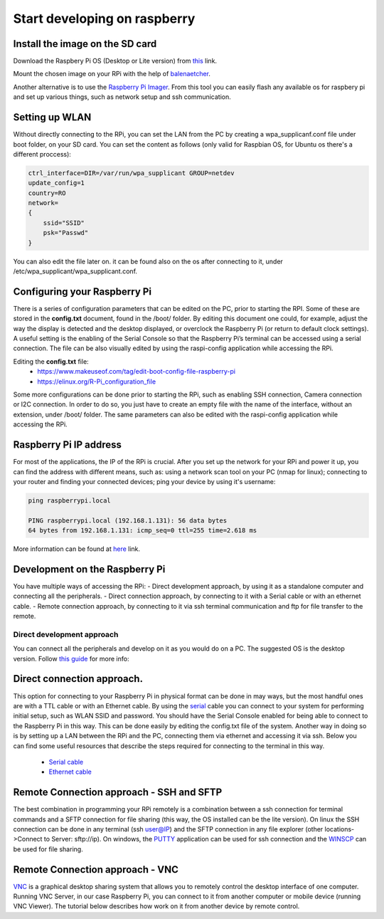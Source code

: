 Start developing on raspberry
=============================

Install the image on the SD card
--------------------------------
Download the Raspbery Pi OS (Desktop or Lite version) from `this <https://www.raspberrypi.org/software/operating-systems/>`_ link. 

Mount the chosen image on your RPi with the help of `balenaetcher <https://www.balena.io/etcher/>`_.

Another alternative is to use the `Raspberry Pi Imager <https://www.raspberrypi.com/software/>`_. From this tool you can easily 
flash any available os for raspbery pi and set up various things, such as network setup and ssh communication.

Setting up WLAN
---------------
Without directly connecting to the RPi, you can set the LAN from the PC by creating a wpa_supplicanf.conf file under boot folder, on your SD card.
You can set the content as follows (only valid for Raspbian OS, for Ubuntu os there's a different proccess):

.. code-block:: bash

    ctrl_interface=DIR=/var/run/wpa_supplicant GROUP=netdev
    update_config=1
    country=RO
    network=
    {
        ssid="SSID"
        psk="Passwd"
    }

You can also edit the file later on. it can be found also on the os after connecting to it, under /etc/wpa_supplicant/wpa_supplicant.conf.

Configuring your Raspberry Pi
-----------------------------
There is a series of configuration parameters that can be edited on the PC, prior to starting 
the RPI. Some of these are stored in the **config.txt** document, found in the /boot/ folder. 
By editing this document one could, for example, adjust the way the display is detected and 
the desktop displayed, or overclock the Raspberry Pi (or return to default clock settings). 
A useful setting is the enabling of the Serial Console so that the Raspberry Pi’s terminal can
be accessed using a serial connection. The file can be also visually edited by using the raspi-config 
application while accessing the RPi. 

Editing the **config.txt** file:
    - https://www.makeuseof.com/tag/edit-boot-config-file-raspberry-pi 
    - https://elinux.org/R-Pi_configuration_file

Some more configurations can be done prior to starting the RPi, such as enabling SSH connection, 
Camera connection or I2C connection. In order to do so, you just have to create an empty file with the 
name of the interface, without an extension, under /boot/ folder. The same parameters can also be edited
with the raspi-config application while accessing the RPi.

Raspberry Pi IP address
-----------------------
For most of the applications, the IP of the RPi is crucial. After you set up the network for your RPi and 
power it up, you can find the address with different means, such as: using a network scan tool on your PC 
(nmap for linux); connecting to your router and finding your connected devices; ping your device by using 
it's username: 

.. code-block:: bash

    ping raspberrypi.local

    PING raspberrypi.local (192.168.1.131): 56 data bytes
    64 bytes from 192.168.1.131: icmp_seq=0 ttl=255 time=2.618 ms


More information can be found at `here <https://www.raspberrypi.org/documentation/remote-access/ip-address.md>`_ link.


Development on the Raspberry Pi 
--------------------------------

You have multiple ways of accessing the RPi: 
- Direct development approach, by using it as a standalone computer and connecting all the peripherals.
- Direct connection approach, by connecting to it with a Serial cable or with an ethernet cable.
- Remote connection approach, by connecting to it via ssh terminal communication and ftp for file transfer to the remote.

Direct development approach	
````````````````````````````
You can connect all the peripherals and develop on it as you would do on a PC. The suggested OS is the desktop version. 
Follow `this guide <https://projects.raspberrypi.org/en/projects/raspberry-pi-setting-up>`_ for more info:


Direct connection approach. 	
---------------------------
This option for connecting to your Raspberry Pi in physical format can be done in may ways, but the most 
handful ones are with a TTL cable or with an Ethernet cable. By using the `serial <https://www.ftdichip.com/Products/Cables/USBTTLSerial.htm>`_ 
cable you can connect to your system for performing initial setup, such as WLAN SSID and password. You 
should have the Serial Console enabled for being able to connect to the Raspberry Pi in this way. This 
can be done easily by editing the config.txt file of the system. Another way in doing so is by setting 
up a LAN between the RPi and the PC, connecting them via ethernet and accessing it via ssh. Below you 
can find some useful resources that describe the steps required for connecting to the terminal in this way.

    - `Serial cable <https://learn.sparkfun.com/tutorials/headless-raspberry-pi-setup/serial-terminal>`_ 
    - `Ethernet cable <https://www.instructables.com/Set-Up-Raspberry-Pi-4-Through-Laptoppc-Using-Ether/>`_ 

Remote Connection approach - SSH and SFTP
-----------------------------------------
The best combination in programming your RPi remotely is a combination between a ssh connection for 
terminal commands and a SFTP connection for file sharing (this way, the OS installed can be the lite version). 
On linux the SSH connection can be done in any terminal (ssh user@IP) and the SFTP connection in any file 
explorer (other locations->Connect to Server: sftp://ip). On windows, the `PUTTY <https://tutorials-raspberrypi.com/raspberry-pi-remote-access-by-using-ssh-and-putty/>`_ 
application can be used for ssh connection and the `WINSCP <https://www.behind-the-scenes.co.za/using-winscp-to-connect-to-a-raspberry-pi>`_  
can be used for file sharing. 

Remote Connection approach - VNC
-----------------------------------------
`VNC <https://www.raspberrypi.org/documentation/remote-access/vnc>`_ is a graphical desktop sharing system that allows 
you to remotely control the desktop interface of one computer. Running VNC Server, in our case Raspberry Pi, you can 
connect to it from another computer or mobile device (running VNC Viewer). The tutorial below describes how work on 
it from another device by remote control.